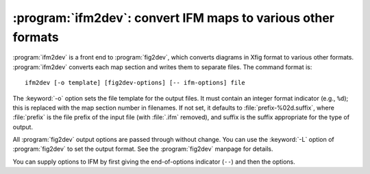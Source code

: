.. _ifm2dev:

===============================================================
 :program:`ifm2dev`: convert IFM maps to various other formats
===============================================================

:program:`ifm2dev` is a front end to :program:`fig2dev`, which converts
diagrams in Xfig format to various other formats.  :program:`ifm2dev`
converts each map section and writes them to separate files. The command
format is::

    ifm2dev [-o template] [fig2dev-options] [-- ifm-options] file

The :keyword:`-o` option sets the file template for the output files. It
must contain an integer format indicator (e.g., ``%d``); this is replaced
with the map section number in filenames. If not set, it defaults to
:file:`prefix-%02d.suffix`, where :file:`prefix` is the file prefix of the
input file (with :file:`.ifm` removed), and suffix is the suffix
appropriate for the type of output.

All :program:`fig2dev` output options are passed through without
change. You can use the :keyword:`-L` option of :program:`fig2dev` to set
the output format. See the :program:`fig2dev` manpage for details.

You can supply options to IFM by first giving the end-of-options indicator
(``--``) and then the options.
